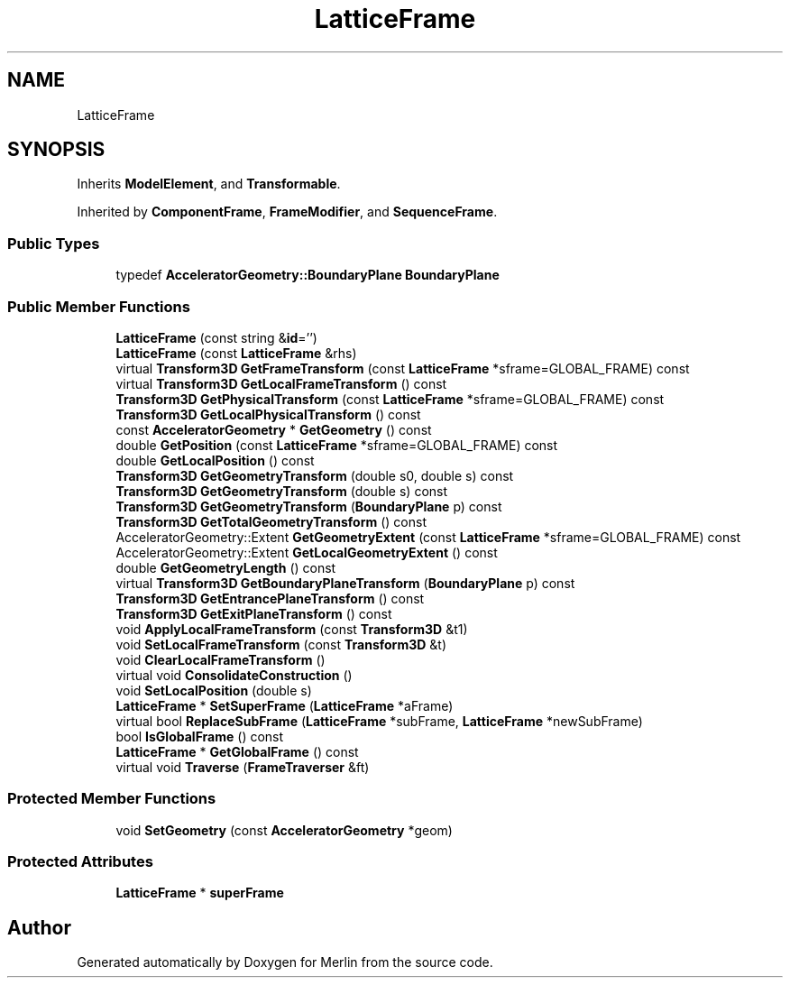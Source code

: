 .TH "LatticeFrame" 3 "Fri Aug 4 2017" "Version 5.02" "Merlin" \" -*- nroff -*-
.ad l
.nh
.SH NAME
LatticeFrame
.SH SYNOPSIS
.br
.PP
.PP
Inherits \fBModelElement\fP, and \fBTransformable\fP\&.
.PP
Inherited by \fBComponentFrame\fP, \fBFrameModifier\fP, and \fBSequenceFrame\fP\&.
.SS "Public Types"

.in +1c
.ti -1c
.RI "typedef \fBAcceleratorGeometry::BoundaryPlane\fP \fBBoundaryPlane\fP"
.br
.in -1c
.SS "Public Member Functions"

.in +1c
.ti -1c
.RI "\fBLatticeFrame\fP (const string &\fBid\fP='')"
.br
.ti -1c
.RI "\fBLatticeFrame\fP (const \fBLatticeFrame\fP &rhs)"
.br
.ti -1c
.RI "virtual \fBTransform3D\fP \fBGetFrameTransform\fP (const \fBLatticeFrame\fP *sframe=GLOBAL_FRAME) const"
.br
.ti -1c
.RI "virtual \fBTransform3D\fP \fBGetLocalFrameTransform\fP () const"
.br
.ti -1c
.RI "\fBTransform3D\fP \fBGetPhysicalTransform\fP (const \fBLatticeFrame\fP *sframe=GLOBAL_FRAME) const"
.br
.ti -1c
.RI "\fBTransform3D\fP \fBGetLocalPhysicalTransform\fP () const"
.br
.ti -1c
.RI "const \fBAcceleratorGeometry\fP * \fBGetGeometry\fP () const"
.br
.ti -1c
.RI "double \fBGetPosition\fP (const \fBLatticeFrame\fP *sframe=GLOBAL_FRAME) const"
.br
.ti -1c
.RI "double \fBGetLocalPosition\fP () const"
.br
.ti -1c
.RI "\fBTransform3D\fP \fBGetGeometryTransform\fP (double s0, double s) const"
.br
.ti -1c
.RI "\fBTransform3D\fP \fBGetGeometryTransform\fP (double s) const"
.br
.ti -1c
.RI "\fBTransform3D\fP \fBGetGeometryTransform\fP (\fBBoundaryPlane\fP p) const"
.br
.ti -1c
.RI "\fBTransform3D\fP \fBGetTotalGeometryTransform\fP () const"
.br
.ti -1c
.RI "AcceleratorGeometry::Extent \fBGetGeometryExtent\fP (const \fBLatticeFrame\fP *sframe=GLOBAL_FRAME) const"
.br
.ti -1c
.RI "AcceleratorGeometry::Extent \fBGetLocalGeometryExtent\fP () const"
.br
.ti -1c
.RI "double \fBGetGeometryLength\fP () const"
.br
.ti -1c
.RI "virtual \fBTransform3D\fP \fBGetBoundaryPlaneTransform\fP (\fBBoundaryPlane\fP p) const"
.br
.ti -1c
.RI "\fBTransform3D\fP \fBGetEntrancePlaneTransform\fP () const"
.br
.ti -1c
.RI "\fBTransform3D\fP \fBGetExitPlaneTransform\fP () const"
.br
.ti -1c
.RI "void \fBApplyLocalFrameTransform\fP (const \fBTransform3D\fP &t1)"
.br
.ti -1c
.RI "void \fBSetLocalFrameTransform\fP (const \fBTransform3D\fP &t)"
.br
.ti -1c
.RI "void \fBClearLocalFrameTransform\fP ()"
.br
.ti -1c
.RI "virtual void \fBConsolidateConstruction\fP ()"
.br
.ti -1c
.RI "void \fBSetLocalPosition\fP (double s)"
.br
.ti -1c
.RI "\fBLatticeFrame\fP * \fBSetSuperFrame\fP (\fBLatticeFrame\fP *aFrame)"
.br
.ti -1c
.RI "virtual bool \fBReplaceSubFrame\fP (\fBLatticeFrame\fP *subFrame, \fBLatticeFrame\fP *newSubFrame)"
.br
.ti -1c
.RI "bool \fBIsGlobalFrame\fP () const"
.br
.ti -1c
.RI "\fBLatticeFrame\fP * \fBGetGlobalFrame\fP () const"
.br
.ti -1c
.RI "virtual void \fBTraverse\fP (\fBFrameTraverser\fP &ft)"
.br
.in -1c
.SS "Protected Member Functions"

.in +1c
.ti -1c
.RI "void \fBSetGeometry\fP (const \fBAcceleratorGeometry\fP *geom)"
.br
.in -1c
.SS "Protected Attributes"

.in +1c
.ti -1c
.RI "\fBLatticeFrame\fP * \fBsuperFrame\fP"
.br
.in -1c

.SH "Author"
.PP 
Generated automatically by Doxygen for Merlin from the source code\&.
